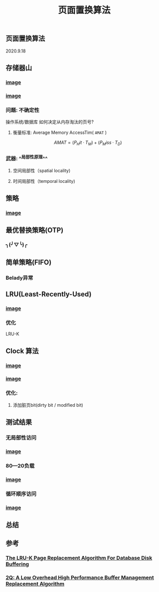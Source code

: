 #+TITLE: 页面置换算法
#+PUBLISHED: true
#+SLIDE: true
#+PERMALINK: ctesta

** 页面置换算法
2020.9.18
** 存储器山
*** [[https://raw.githubusercontent.com/iceyasha/img/master/20200917230959.png][image]]
*** [[https://raw.githubusercontent.com/iceyasha/img/master/20200917223107.png][image]]
*** 问题: 不确定性
操作系统/数据库 如何决定从内存淘汰的页号?
**** 衡量标准: Average Memory AccessTim( =AMAT= )
$$AMAT = (P_Hit·T_M) + (P_Miss·T_D)$$
*** 武器:  ^^局部性原理^^
**** 空间局部性（spatial locality)
**** 时间局部性（temporal locality)
** 策略
*** [[https://raw.githubusercontent.com/iceyasha/img/master/20200917223334.png][image]]
** 最优替换策略(OTP)
*** ╮(╯▽╰)╭
** 简单策略(FIFO)
*** Belady异常
** LRU(Least-Recently-Used)
*** [[https://i.loli.net/2020/09/18/XwhUn42sDyGFfB5.png][image]]
*** 优化
LRU-K
** Clock 算法
*** [[https://i.loli.net/2020/09/18/vf6rLjuBiOp4C9V.png][image]]
*** [[https://i.loli.net/2020/09/18/lVjfYm6ZBD3xJp1.png][image]]
*** 优化:
**** 添加脏页bit(dirty bit / modified bit)
** 测试结果
*** 无局部性访问
*** [[https://i.loli.net/2020/09/18/58Y3zUudcTSvsPw.png][image]]
*** 80—20负载
*** [[https://i.loli.net/2020/09/18/OcTy7oeK9hxribY.png][image]]
*** 循环顺序访问
*** [[https://i.loli.net/2020/09/18/Y6OfluXAiR7hdTz.png][image]]
** 总结
** 参考
*** [[http://www.cs.cmu.edu/~christos/courses/721-resources/p297-o_neil.pdf][The LRU-K Page Replacement Algorithm For Database Disk Buffering]]
*** [[http://www.vldb.org/conf/1994/P439.PDF][2Q: A Low Overhead High Performance Buffer Management Replacement Algorithm]]
